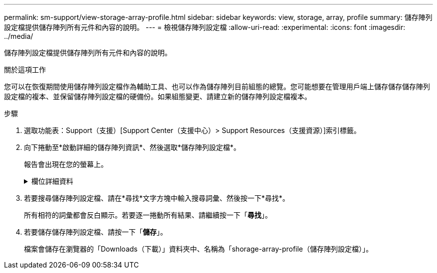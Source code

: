 ---
permalink: sm-support/view-storage-array-profile.html 
sidebar: sidebar 
keywords: view, storage, array, profile 
summary: 儲存陣列設定檔提供儲存陣列所有元件和內容的說明。 
---
= 檢視儲存陣列設定檔
:allow-uri-read: 
:experimental: 
:icons: font
:imagesdir: ../media/


[role="lead"]
儲存陣列設定檔提供儲存陣列所有元件和內容的說明。

.關於這項工作
您可以在恢復期間使用儲存陣列設定檔作為輔助工具、也可以作為儲存陣列目前組態的總覽。您可能想要在管理用戶端上儲存儲存儲存陣列設定檔的複本、並保留儲存陣列設定檔的硬備份。如果組態變更、請建立新的儲存陣列設定檔複本。

.步驟
. 選取功能表：Support（支援）[Support Center（支援中心）> Support Resources（支援資源）]索引標籤。
. 向下捲動至*啟動詳細的儲存陣列資訊*、然後選取*儲存陣列設定檔*。
+
報告會出現在您的螢幕上。

+
.欄位詳細資料
[%collapsible]
====
[cols="2*"]
|===
| 區段 | 說明 


 a| 
儲存陣列
 a| 
顯示您可以設定的所有選項、以及儲存陣列的系統靜態選項。這些選項包括控制器、磁碟機櫃、磁碟機、磁碟集區、磁碟區群組、 磁碟區和熱備援磁碟機；允許的磁碟機櫃、磁碟機、固態磁碟（SSD）和磁碟區數目上限；快照群組、快照映像、快照磁碟區和一致性群組數目；功能相關資訊；韌體版本資訊；機箱序號相關資訊； 支援狀態與不完整排程資訊；自動支援資料收集與排程支援資料收集的設定；儲存陣列全球識別碼（WWID）；以及媒體掃描與快取設定。AutoSupport AutoSupport



 a| 
儲存設備
 a| 
顯示儲存陣列中所有儲存裝置的清單。根據儲存陣列組態的不同、「儲存」區段可能會顯示這些子區段。

** *磁碟集區*-顯示儲存陣列中所有磁碟集區的清單。
** * Volume Groups *（磁碟區群組）-顯示儲存陣列中所有磁碟區群組的清單。磁碟區和可用容量會依照建立順序列出。
** * Volumes（磁碟區）*-顯示儲存陣列中所有磁碟區的清單。列出的資訊包括磁碟區名稱、磁碟區狀態、容量、RAID層級、磁碟區群組或磁碟集區、磁碟機類型、以及其他詳細資料。
** *遺失磁碟區*-顯示儲存陣列中目前遺失狀態的所有磁碟區清單。列出的資訊包括每個遺失磁碟區的全球識別碼（WWID）。




 a| 
複製服務
 a| 
顯示用於儲存陣列的所有複本服務清單。複製服務區段可能會顯示以下子區段、視儲存陣列組態而定：

** * Volume Copies（磁碟區複本）*-顯示儲存陣列中所有複本配對的清單。列出的資訊包括複本數量、複本配對名稱、狀態、開始時間戳記及其他詳細資料。
** * Snapshot Groups *（快照組*）-顯示儲存陣列中所有快照組的列表。
** * Snapshot映像*-顯示儲存陣列中所有快照的清單。
** * Snapshot Volumes（快照磁碟區）*-顯示儲存陣列中所有快照磁碟區的清單。
** *一致性群組*-顯示儲存陣列中所有一致性群組的清單。
** *成員磁碟區*-顯示儲存陣列中所有一致性群組成員磁碟區的清單。
** *鏡射群組*-顯示所有鏡射磁碟區的清單。
** *保留容量*-顯示儲存陣列中所有保留容量磁碟區的清單。




 a| 
主機指派
 a| 
顯示儲存陣列中的主機指派清單。列出的資訊包括磁碟區名稱、邏輯單元編號（LUN）、控制器ID、主機名稱或主機叢集名稱、以及磁碟區狀態。所列的其他資訊包括拓撲定義和主機類型定義。



 a| 
硬體
 a| 
顯示儲存陣列中所有硬體的清單。視儲存陣列組態而定、「硬體」區段可能會顯示這些子區段。

** *控制器*-顯示儲存陣列中所有控制器的清單、其中包括控制器位置、狀態和組態。此外、還包括磁碟機通道資訊、主機通道資訊和乙太網路連接埠資訊。
** * Drives *（磁碟機）-顯示儲存陣列中所有磁碟機的清單。磁碟機列在機櫃ID、藥櫃ID、插槽ID順序中。列出的資訊包括機櫃ID、藥櫃ID、插槽ID、狀態、原始容量、 每個磁碟機的媒體類型、介面類型、目前資料速率、產品ID和韌體版本。「磁碟機」區段也包含磁碟機通道資訊、熱備援保固範圍資訊、以及耗損壽命資訊（僅適用於SSD磁碟機）。耗損壽命資訊包括使用的持久度百分比、亦即迄今寫入SSD磁碟機的資料量、除以磁碟機的理論寫入總限制。
** *磁碟機通道*-顯示儲存陣列中所有磁碟機通道的資訊。列出的資訊包括通道狀態、連結狀態（若適用）、磁碟機數及累計錯誤數。
** * Shelves *-顯示儲存陣列中所有磁碟櫃的資訊。列出的資訊包括磁碟機類型、以及磁碟櫃每個元件的狀態資訊。機櫃元件可能包括電池套件、小型可插拔（SFP）收發器、電源風扇迴路、或輸入/輸出模組（IOM）迴路。如果儲存陣列使用安全金鑰、「硬體」區段也會顯示安全金鑰識別碼。




 a| 
功能
 a| 
顯示已安裝的功能套件清單、以及每個主機或主機叢集允許的快照群組、快照（舊版）和磁碟區數量上限。「功能」區段中的資訊也包括「磁碟機安全性」、也就是儲存陣列是否已啟用安全性或已停用安全性。

|===
====
. 若要搜尋儲存陣列設定檔、請在*尋找*文字方塊中輸入搜尋詞彙、然後按一下*尋找*。
+
所有相符的詞彙都會反白顯示。若要逐一捲動所有結果、請繼續按一下「*尋找*」。

. 若要儲存儲存陣列設定檔、請按一下「*儲存*」。
+
檔案會儲存在瀏覽器的「Downloads（下載）」資料夾中、名稱為「shorage-array-profile（儲存陣列設定檔）」。


